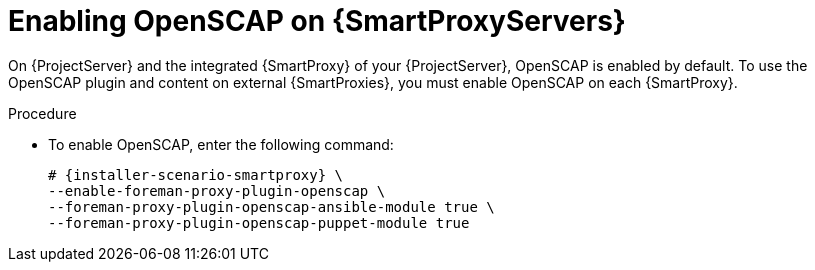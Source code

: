 [id="Enabling_OpenSCAP_on_{smart-proxy-context}_Servers_{context}"]
= Enabling OpenSCAP on {SmartProxyServers}

On {ProjectServer} and the integrated {SmartProxy} of your {ProjectServer}, OpenSCAP is enabled by default.
To use the OpenSCAP plugin and content on external {SmartProxies}, you must enable OpenSCAP on each {SmartProxy}.

.Procedure
* To enable OpenSCAP, enter the following command:
+
[options="nowrap" subs="quotes,attributes"]
----
# {installer-scenario-smartproxy} \
--enable-foreman-proxy-plugin-openscap \
--foreman-proxy-plugin-openscap-ansible-module true \
--foreman-proxy-plugin-openscap-puppet-module true
----
ifdef::katello,orcharhino,satellite[]
+
If you want to use Puppet to deploy compliance policies, you must enable it first.
For more information, see {ManagingConfigurationsPuppetDocURL}[_{ManagingConfigurationsPuppetDocTitle}_].
endif::[]
